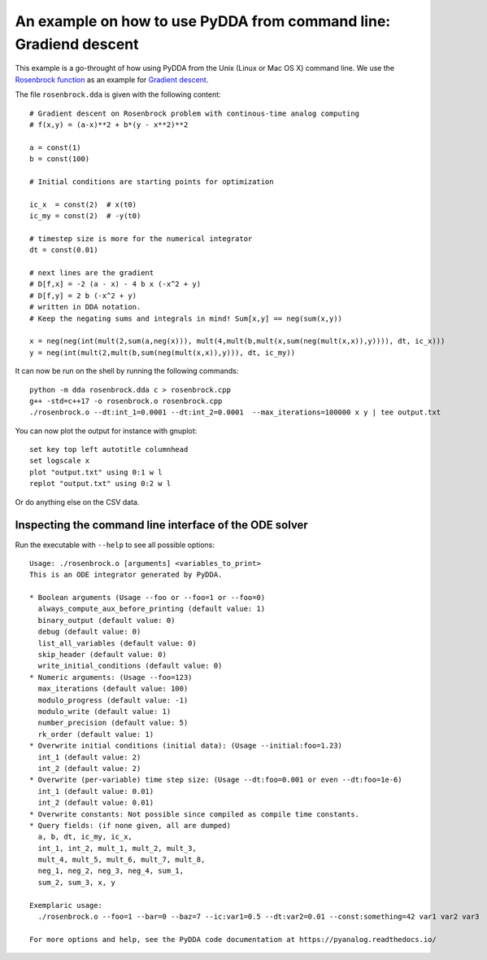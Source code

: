 .. _shell-exmaple:

An example on how to use PyDDA from command line: Gradiend descent
==================================================================

This example is a go-throught of how using PyDDA from the Unix (Linux or Mac OS X)
command line. We use the `Rosenbrock function <https://en.wikipedia.org/wiki/Rosenbrock_function>`_
as an example for `Gradient descent <https://en.wikipedia.org/wiki/Gradient_descent>`_.

The file ``rosenbrock.dda`` is given with the following content:

::

    # Gradient descent on Rosenbrock problem with continous-time analog computing
    # f(x,y) = (a-x)**2 + b*(y - x**2)**2

    a = const(1)
    b = const(100)

    # Initial conditions are starting points for optimization

    ic_x  = const(2)  # x(t0)
    ic_my = const(2)  # -y(t0)

    # timestep size is more for the numerical integrator
    dt = const(0.01)

    # next lines are the gradient
    # D[f,x] = -2 (a - x) - 4 b x (-x^2 + y)
    # D[f,y] = 2 b (-x^2 + y)
    # written in DDA notation.
    # Keep the negating sums and integrals in mind! Sum[x,y] == neg(sum(x,y))

    x = neg(neg(int(mult(2,sum(a,neg(x))), mult(4,mult(b,mult(x,sum(neg(mult(x,x)),y)))), dt, ic_x)))
    y = neg(int(mult(2,mult(b,sum(neg(mult(x,x)),y))), dt, ic_my))

It can now be run on the shell by running the following commands:

::

    python -m dda rosenbrock.dda c > rosenbrock.cpp
    g++ -std=c++17 -o rosenbrock.o rosenbrock.cpp
    ./rosenbrock.o --dt:int_1=0.0001 --dt:int_2=0.0001  --max_iterations=100000 x y | tee output.txt

You can now plot the output for instance with gnuplot:

::

    set key top left autotitle columnhead
    set logscale x
    plot "output.txt" using 0:1 w l
    replot "output.txt" using 0:2 w l

Or do anything else on the CSV data.

Inspecting the command line interface of the ODE solver
-------------------------------------------------------

Run the executable with ``--help`` to see all possible options:

::

    Usage: ./rosenbrock.o [arguments] <variables_to_print>
    This is an ODE integrator generated by PyDDA.
    
    * Boolean arguments (Usage --foo or --foo=1 or --foo=0)
      always_compute_aux_before_printing (default value: 1)
      binary_output (default value: 0)
      debug (default value: 0)
      list_all_variables (default value: 0)
      skip_header (default value: 0)
      write_initial_conditions (default value: 0)
    * Numeric arguments: (Usage --foo=123)
      max_iterations (default value: 100)
      modulo_progress (default value: -1)
      modulo_write (default value: 1)
      number_precision (default value: 5)
      rk_order (default value: 1)
    * Overwrite initial conditions (initial data): (Usage --initial:foo=1.23)
      int_1 (default value: 2)
      int_2 (default value: 2)
    * Overwrite (per-variable) time step size: (Usage --dt:foo=0.001 or even --dt:foo=1e-6)
      int_1 (default value: 0.01)
      int_2 (default value: 0.01)
    * Overwrite constants: Not possible since compiled as compile time constants.
    * Query fields: (if none given, all are dumped)
      a, b, dt, ic_my, ic_x, 
      int_1, int_2, mult_1, mult_2, mult_3, 
      mult_4, mult_5, mult_6, mult_7, mult_8, 
      neg_1, neg_2, neg_3, neg_4, sum_1, 
      sum_2, sum_3, x, y
    
    Exemplaric usage:
      ./rosenbrock.o --foo=1 --bar=0 --baz=7 --ic:var1=0.5 --dt:var2=0.01 --const:something=42 var1 var2 var3
    
    For more options and help, see the PyDDA code documentation at https://pyanalog.readthedocs.io/
